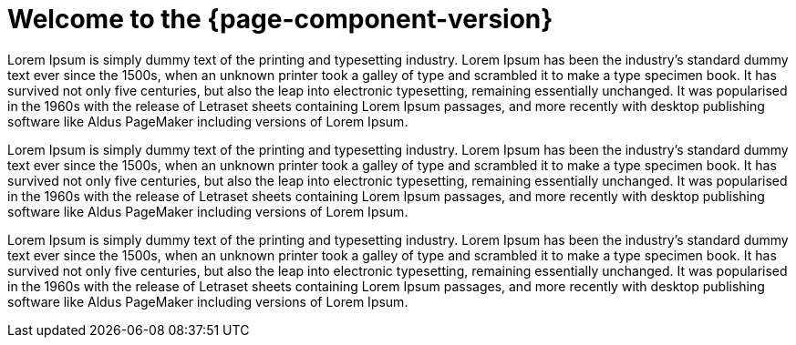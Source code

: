 = Welcome to the {page-component-version}
:description: An introduction to and compendium of changes to the RISC-V Documentation Library.
:doctype: book


Lorem Ipsum is simply dummy text of the printing and typesetting industry. Lorem Ipsum has been the industry’s standard dummy text ever since the 1500s, when an unknown printer took a galley of type and scrambled it to make a type specimen book. It has survived not only five centuries, but also the leap into electronic typesetting, remaining essentially unchanged. It was popularised in the 1960s with the release of Letraset sheets containing Lorem Ipsum passages, and more recently with desktop publishing software like Aldus PageMaker including versions of Lorem Ipsum.

Lorem Ipsum is simply dummy text of the printing and typesetting industry. Lorem Ipsum has been the industry’s standard dummy text ever since the 1500s, when an unknown printer took a galley of type and scrambled it to make a type specimen book. It has survived not only five centuries, but also the leap into electronic typesetting, remaining essentially unchanged. It was popularised in the 1960s with the release of Letraset sheets containing Lorem Ipsum passages, and more recently with desktop publishing software like Aldus PageMaker including versions of Lorem Ipsum.

Lorem Ipsum is simply dummy text of the printing and typesetting industry. Lorem Ipsum has been the industry’s standard dummy text ever since the 1500s, when an unknown printer took a galley of type and scrambled it to make a type specimen book. It has survived not only five centuries, but also the leap into electronic typesetting, remaining essentially unchanged. It was popularised in the 1960s with the release of Letraset sheets containing Lorem Ipsum passages, and more recently with desktop publishing software like Aldus PageMaker including versions of Lorem Ipsum.